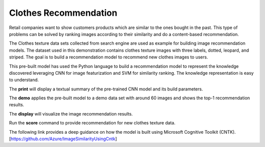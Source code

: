======================
Clothes Recommendation 
======================

Retail companies want to show customers products which are similar to
the ones bought in the past. This type of problems can be solved by
ranking images according to their similarity and do a content-based
recommendation.
 
The Clothes texture data sets collected from search engine are used as
example for building image recommendation models. The dataset used in
this demonstration contains clothes texture images with three labels,
dotted, leopard, and striped.  The goal is to build a recommendation
model to recommend new clothes images to users.

This pre-built model has used the Python language to build a
recommendation model to represent the knowledge discovered leveraging
CNN for image featurization and SVM for similarity ranking. The
knowledge representation is easy to understand.

The **print** will display a textual summary of the pre-trained CNN
model and its build parameters.

The **demo** applies the pre-built model to a demo data set with around
60 images and shows the top-1 recommendation results.

The **display** will visualize the image recommendation results.

Run the **score** command to provide recommendation for new clothes
texture data.

The following link provides a deep guidance on how the model is built
using Microsoft Cognitive Toolkit
(CNTK). [https://github.com/Azure/ImageSimilarityUsingCntk]
